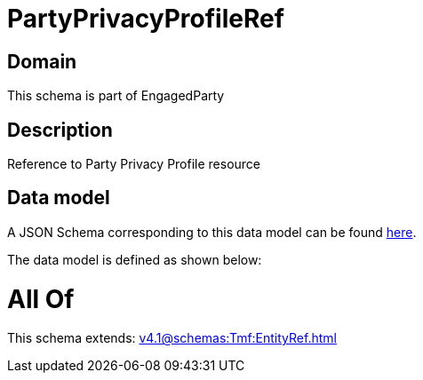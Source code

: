 = PartyPrivacyProfileRef

[#domain]
== Domain

This schema is part of EngagedParty

[#description]
== Description

Reference to Party Privacy Profile resource


[#data_model]
== Data model

A JSON Schema corresponding to this data model can be found https://tmforum.org[here].

The data model is defined as shown below:


= All Of 
This schema extends: xref:v4.1@schemas:Tmf:EntityRef.adoc[]
